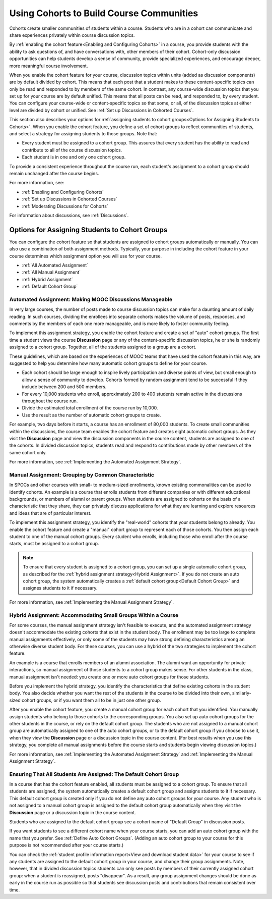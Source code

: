.. _Cohorts Overview:


##########################################
Using Cohorts to Build Course Communities
##########################################

Cohorts create smaller communities of students within a course. Students who
are in a cohort can communicate and share experiences privately within course
discussion topics.

By :ref:`enabling the cohort feature<Enabling and Configuring Cohorts>` in a course, you provide students with the
ability to ask questions of, and have conversations with, other members of their
cohort. Cohort-only discussion opportunities can help students develop a sense
of community, provide specialized experiences, and encourage deeper, more
meaningful course involvement.

When you enable the cohort feature for your course, discussion topics within
units (added as discussion components) are by default divided by cohort. This
means that each post that a student makes to these content-specific topics can
only be read and responded to by members of the same cohort. In contrast, any
course-wide discussion topics that you set up for your course are by default
unified. This means that all posts can be read, and responded to, by every
student. You can configure your course-wide or content-specific topics so that
some, or all, of the discussion topics at either level are divided by cohort or
unified. See :ref:`Set up Discussions in Cohorted Courses`.

This section also describes your options for :ref:`assigning students to cohort
groups<Options for Assigning Students to Cohorts>`. When you enable the cohort
feature, you define a set of cohort groups to reflect communities of students,
and select a strategy for assigning students to those groups. Note that:

* Every student must be assigned to a cohort group. This assures that every
  student has the ability to read and contribute to all of the course
  discussion topics.

* Each student is in one and only one cohort group. 

To provide a consistent experience throughout the course run, each student's
assignment to a cohort group should remain unchanged after the course begins.

For more information, see:

* :ref:`Enabling and Configuring Cohorts`
* :ref:`Set up Discussions in Cohorted Courses`
* :ref:`Moderating Discussions for Cohorts`

For information about discussions, see :ref:`Discussions`.


.. _Options for Assigning Students to Cohorts:

***********************************************
Options for Assigning Students to Cohort Groups
***********************************************

You can configure the cohort feature so that students are assigned to cohort
groups automatically or manually. You can also use a combination of both
assignment methods. Typically, your purpose in including the cohort feature in
your course determines which assignment option you will use for your course.

* :ref:`All Automated Assignment`

* :ref:`All Manual Assignment`

* :ref:`Hybrid Assignment`

* :ref:`Default Cohort Group`

.. _All Automated Assignment:

=============================================================
Automated Assignment: Making MOOC Discussions Manageable
=============================================================

In very large courses, the number of posts made to course discussion topics can
make for a daunting amount of daily reading. In such courses, dividing the
enrollees into separate cohorts makes the volume of posts, responses, and
comments by the members of each one more manageable, and is more likely to
foster community feeling.

To implement this assignment strategy, you enable the cohort feature and create
a set of "auto" cohort groups. The first time a student views the course
**Discussion** page or any of the content-specific discussion topics, he or she
is randomly assigned to a cohort group. Together, all of the students assigned
to a group are a cohort.

These guidelines, which are based on the experiences of MOOC teams that have
used the cohort feature in this way, are suggested to help you determine how
many automatic cohort groups to define for your course.

* Each cohort should be large enough to inspire lively participation and
  diverse points of view, but small enough to allow a sense of community to
  develop. Cohorts formed by random assignment tend to be successful if they
  include between 200 and 500 members.

* For every 10,000 students who enroll, approximately 200 to 400 students
  remain active in the discussions throughout the course run. 

* Divide the estimated total enrollment of the course run by 10,000.

* Use the result as the number of automatic cohort groups to create.

For example, two days before it starts, a course has an enrollment of 80,000
students. To create small communities within the discussions, the course team
enables the cohort feature and creates eight automatic cohort groups. As they
visit the **Discussion** page and view the discussion components in the course
content, students are assigned to one of the cohorts. In divided discussion
topics, students read and respond to contributions made by other members of the
same cohort only.

For more information, see :ref:`Implementing the Automated Assignment
Strategy`.

.. _All Manual Assignment:

==========================================================
Manual Assignment: Grouping by Common Characteristic
==========================================================

In SPOCs and other courses with small- to medium-sized enrollments, known
existing commonalities can be used to identify cohorts. An example is a course
that enrolls students from different companies or with different educational
backgrounds, or members of alumni or parent groups. When students are assigned
to cohorts on the basis of a characteristic that they share, they can privately
discuss applications for what they are learning and explore resources and ideas
that are of particular interest.

To implement this assignment strategy, you identify the "real-world" cohorts
that your students belong to already. You enable the cohort feature and create
a "manual" cohort group to represent each of those cohorts. You then assign
each student to one of the manual cohort groups. Every student who enrolls,
including those who enroll after the course starts, must be assigned to a
cohort group.

.. note:: To ensure that every student is assigned to a cohort group, you can
   set up a single automatic cohort group, as described for the :ref:`hybrid
   assignment strategy<Hybrid Assignment>`. If you do not create an auto cohort
   group, the system automatically creates a :ref:`default cohort group<Default
   Cohort Group>` and assignes students to it if necessary.

For more information, see :ref:`Implementing the Manual Assignment Strategy`.

.. _Hybrid Assignment:

=============================================================
Hybrid Assignment: Accommodating Small Groups Within a Course
=============================================================

For some courses, the manual assignment strategy isn't feasible to execute, and
the automated assignment strategy doesn't accommodate the existing cohorts that
exist in the student body. The enrollment may be too large to complete manual
assignments effectively, or only some of the students may have strong defining
characteristics among an otherwise diverse student body. For these courses, you
can use a hybrid of the two strategies to implement the cohort feature.

An example is a course that enrolls members of an alumni association. The
alumni want an opportunity for private interactions, so manual assignment of
those students to a cohort group makes sense. For other students in the class,
manual assignment isn't needed: you create one or more auto cohort groups for
those students.

Before you implement the hybrid strategy, you identify the characteristics that
define existing cohorts in the student body. You also decide whether you want
the rest of the students in the course to be divided into their own, 
similarly-sized cohort groups, or if you want them all to be in just one other 
group.

After you enable the cohort feature, you create a manual cohort group for each
cohort that you identified. You manually assign students who belong to those
cohorts to the corresponding groups. You also set up auto cohort groups for
the other students in the course, or rely on the default cohort group. The
students who are not assigned to a manual cohort group are automatically
assigned to one of the auto cohort groups, or to the default cohort group if
you choose to use it, when they view the **Discussion** page or a discussion
topic in the course content. (For best results when you use this strategy, you
complete all manual assignments before the course starts and students begin
viewing discussion topics.)

For more information, see :ref:`Implementing the Automated Assignment
Strategy` and :ref:`Implementing the Manual Assignment Strategy`.

.. _Default Cohort Group:

==================================================================
Ensuring That All Students Are Assigned: The Default Cohort Group
==================================================================

In a course that has the cohort feature enabled, all students must be assigned
to a cohort group. To ensure that all students are assigned, the system
automatically creates a default cohort group and assigns students to it if
necessary. This default cohort group is created only if you do not define any
auto cohort groups for your course. Any student who is not assigned to a manual
cohort group is assigned to the default cohort group automatically when they
visit the **Discussion** page or a discussion topic in the course content.

Students who are assigned to the default cohort group see a cohort name of
"Default Group" in discussion posts. 

.. image:: ../Images/post_visible_default.png
 :alt: A discussion topic post with "This post is visible to Default Group" 
       above the title

If you want students to see a different cohort name when your course starts,
you can add an auto cohort group with the name that you prefer. See
:ref:`Define Auto Cohort Groups`. (Adding an auto cohort group to your course 
for this purpose is not recommended after your course starts.)

You can check the :ref:`student profile information report<View and download
student data>` for your course to see if any students are assigned to the
default cohort group in your course, and change their group assignments. Note,
however, that in divided discussion topics students can only see posts by
members of their currently assigned cohort group: when a student is reassigned,
posts "disappear". As a result, any group assignment changes should be done as
early in the course run as possible so that students see discussion posts and
contributions that remain consistent over time.
